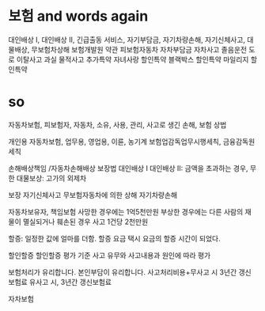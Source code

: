 * 보험 and words again

대인배상 I, 대인배상 II, 
긴급출동 서비스, 
자기부담금, 자기차량손해, 
자기신체사고, 
대물배상, 
무보험차상해
보험개발원
약관
피보험자동차
자차부담금
자차사고
졸음운전
도로 이탈사고
과실
물적사고
추가특약
자녀사랑 할인특약
블랙박스 할인특약
마일리지 할인특약

* so

자동차보험, 피보험자, 자동차, 소유, 사용, 관리, 사고로 생긴 손해, 보험
상법

개인용 자동차보험, 업무용, 영업용, 이륜, 농기계
보험업감독업무시행세칙, 금융감독원세칙

손해배상책임 /자동차손해배상 보장법
대인배상 I
대인배상 II: 금액을 초과하는 경우, 무한
대물보상: 고가의 외제차

보장
자기신체사고
무보험자동차에 의한 상해
자기차량손해 

자동차보유자, 책임보험
사망한 경우에는 1억5천만원
부상한 경우에는
다른 사람의 재물이 멸실되거나 훼손된 경우
사고 1건당 2천만원

할증: 일정한 값에 얼마를 더함.
할증 요금
택시 요금의 할증 시간이 되었다.

할인할증
할인할증 평가 기준
사고 유무와 사고내용과 원인에 따라 평가

보험처리가 유리합니다.
본인부담이 유리합니다.
사고처리비용+무사고 시 3년간 갱신보험료
유사고 시, 3년간 갱신보험료

자차보험
